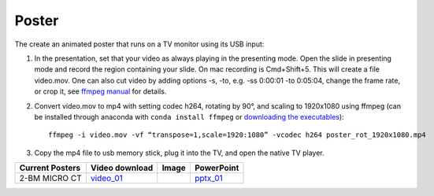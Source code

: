 Poster
======

The create an animated poster that runs on a TV monitor using its USB input:

#. In the presentation, set that your video as always playing in the presenting mode. Open the slide in presenting mode and record the region containing your slide. On mac recording is Cmd+Shift+5. This will create a file video.mov. One can also cut video by adding options -s, -to, e.g. -ss 0:00:01 -to 0:05:04, change the frame rate, or crop it, see `ffmpeg manual <https://ffmpeg.org/ffmpeg.html>`_ for details.


#. Convert video.mov to mp4 with setting codec h264, rotating by 90°, and scaling to 1920x1080 using ffmpeg (can be installed through anaconda with ``conda install ffmpeg`` or `downloading the executables <https://ffmpeg.org/download.html>`_): ::

    ffmpeg -i video.mov -vf “transpose=1,scale=1920:1080” -vcodec h264 poster_rot_1920x1080.mp4

#. Copy the mp4 file to usb memory stick, plug it into the TV, and open the native TV player.


.. |00100| image:: ../img/poster_01.png 
    :width: 20pt

.. _video_01: https://anl.box.com/s/245ibsd1kd7mr6l21ugmimmrqo0l6uk6
.. _pptx_01: https://anl.box.com/s/752agswhjpvt3d0k0rpp9iiezwpc7ah9

+--------------------+-------------------+----------+----------------+
|  Current Posters   |   Video download  |   Image  |     PowerPoint |
+====================+===================+==========+================+
|  2-BM MICRO CT     |   video_01_       |  |00100| |    pptx_01_    |
+--------------------+-------------------+----------+----------------+


